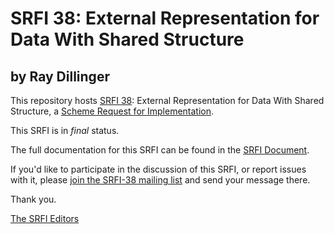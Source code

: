 * SRFI 38: External Representation for Data With Shared Structure

** by Ray Dillinger



This repository hosts [[https://srfi.schemers.org/srfi-38/][SRFI 38]]: External Representation for Data With Shared Structure, a [[https://srfi.schemers.org/][Scheme Request for Implementation]].

This SRFI is in /final/ status.

The full documentation for this SRFI can be found in the [[https://srfi.schemers.org/srfi-38/srfi-38.html][SRFI Document]].

If you'd like to participate in the discussion of this SRFI, or report issues with it, please [[https://srfi.schemers.org/srfi-38/][join the SRFI-38 mailing list]] and send your message there.

Thank you.


[[mailto:srfi-editors@srfi.schemers.org][The SRFI Editors]]

